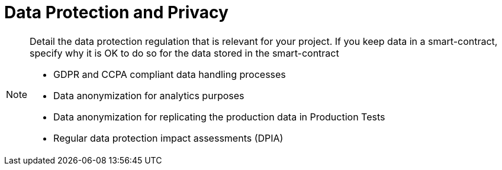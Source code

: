 = Data Protection and Privacy

[NOTE]
====
Detail the data protection regulation that is relevant for your project. If you keep data in a smart-contract, specify why it is OK to do so for the data stored in the smart-contract

- GDPR and CCPA compliant data handling processes
- Data anonymization for analytics purposes
- Data anonymization for replicating the production data in Production Tests
- Regular data protection impact assessments (DPIA)

====
